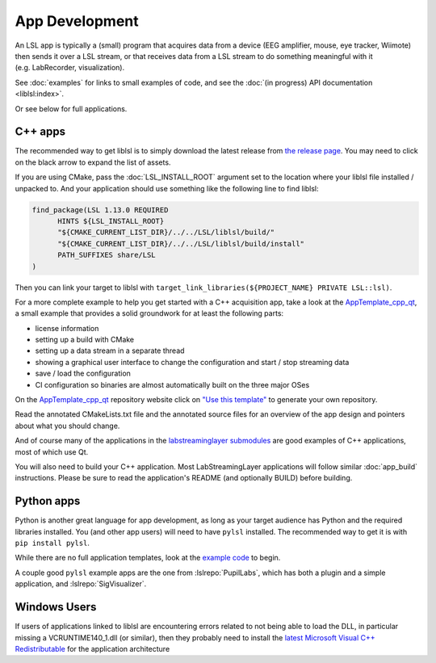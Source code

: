 App Development
===============

An LSL app is typically a (small) program that acquires data from a device
(EEG amplifier, mouse, eye tracker, Wiimote) then sends it over a LSL stream, or that receives
data from a LSL stream to do something meaningful with it (e.g. LabRecorder, visualization).

See :doc:`examples` for links to small examples of code,
and see the :doc:`(in progress) API documentation <liblsl:index>`.

Or see below for full applications.

C++ apps
--------

The recommended way to get liblsl is to simply download the latest release from
`the release page <https://github.com/sccn/liblsl/releases>`__.
You may need to click on the black arrow to expand the list of assets.

If you are using CMake, pass the :doc:`LSL_INSTALL_ROOT` argument set to the location where your
liblsl file installed / unpacked to.
And your application should use something like the following line to find liblsl:

.. code-block:: cmake

  find_package(LSL 1.13.0 REQUIRED
  	HINTS ${LSL_INSTALL_ROOT}
  	"${CMAKE_CURRENT_LIST_DIR}/../../LSL/liblsl/build/"
  	"${CMAKE_CURRENT_LIST_DIR}/../../LSL/liblsl/build/install"
  	PATH_SUFFIXES share/LSL
  )

Then you can link your target to liblsl with ``target_link_libraries(${PROJECT_NAME} PRIVATE LSL::lsl)``.

For a more complete example to help you get started with a C++ acquisition app, take a look at the `AppTemplate_cpp_qt <https://github.com/labstreaminglayer/AppTemplate_cpp_qt/>`__, a small example that provides a solid groundwork for at least the following parts:

-  license information
-  setting up a build with CMake
-  setting up a data stream in a separate thread
-  showing a graphical user interface to change the configuration and start / stop streaming data
-  save / load the configuration
-  CI configuration so binaries are almost automatically built on the three major OSes

On the `AppTemplate_cpp_qt <https://github.com/labstreaminglayer/AppTemplate_cpp_qt/>`__
repository website click on
`"Use this template" <https://github.com/labstreaminglayer/AppTemplate_cpp_qt/generate>`__
to generate your own repository.

Read the annotated CMakeLists.txt file and the annotated source files for an overview of the app design and pointers about what you should change.

And of course many of the applications in the `labstreaminglayer submodules <https://github.com/sccn/labstreaminglayer/tree/master/Apps>`_ are good examples of C++ applications, most of which use Qt.

You will also need to build your C++ application. Most LabStreamingLayer applications
will follow similar :doc:`app_build` instructions. Please be sure to read the application's
README (and optionally BUILD) before building.

Python apps
-----------
Python is another great language for app development, as long as your target audience has Python and the required libraries installed.
You (and other app users) will need to have ``pylsl`` installed. The recommended way to get it is with ``pip install pylsl``.

While there are no full application templates, look at the `example code <https://github.com/labstreaminglayer/liblsl-Python/tree/master/pylsl/examples>`__ to begin.

A couple good ``pylsl`` example apps are the one from :lslrepo:`PupilLabs`,
which has both a plugin and a simple application, and :lslrepo:`SigVisualizer`.


Windows Users
-------------

If users of applications linked to liblsl are encountering errors related to not being able to load the DLL, in particular missing a VCRUNTIME140_1.dll (or similar), then they probably need to install the `latest Microsoft Visual C++ Redistributable <https://support.microsoft.com/en-ca/help/2977003/the-latest-supported-visual-c-downloads>`__ for the application architecture

